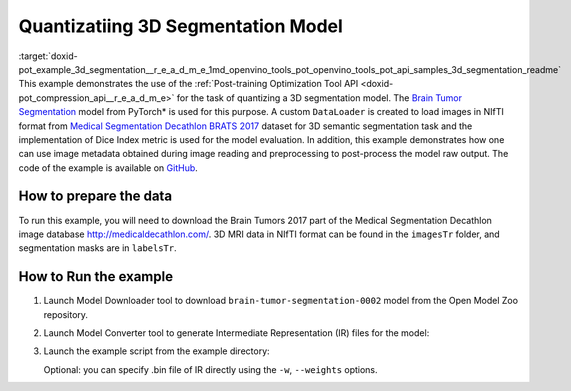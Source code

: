 .. index:: pair: page; Quantizatiing 3D Segmentation Model
.. _doxid-pot_example_3d_segmentation__r_e_a_d_m_e:


Quantizatiing 3D Segmentation Model
===================================

:target:`doxid-pot_example_3d_segmentation__r_e_a_d_m_e_1md_openvino_tools_pot_openvino_tools_pot_api_samples_3d_segmentation_readme` This example demonstrates the use of the :ref:`Post-training Optimization Tool API <doxid-pot_compression_api__r_e_a_d_m_e>` for the task of quantizing a 3D segmentation model. The `Brain Tumor Segmentation <https://github.com/openvinotoolkit/open_model_zoo/blob/master/models/public/brain-tumor-segmentation-0002/brain-tumor-segmentation-0002.md>`__ model from PyTorch\* is used for this purpose. A custom ``DataLoader`` is created to load images in NIfTI format from `Medical Segmentation Decathlon BRATS 2017 <http://medicaldecathlon.com/>`__ dataset for 3D semantic segmentation task and the implementation of Dice Index metric is used for the model evaluation. In addition, this example demonstrates how one can use image metadata obtained during image reading and preprocessing to post-process the model raw output. The code of the example is available on `GitHub <https://github.com/openvinotoolkit/openvino/tree/master/tools/pot/openvino/tools/pot/api/samples/3d_segmentation>`__.

How to prepare the data
~~~~~~~~~~~~~~~~~~~~~~~

To run this example, you will need to download the Brain Tumors 2017 part of the Medical Segmentation Decathlon image database `http://medicaldecathlon.com/ <http://medicaldecathlon.com/>`__. 3D MRI data in NIfTI format can be found in the ``imagesTr`` folder, and segmentation masks are in ``labelsTr``.

How to Run the example
~~~~~~~~~~~~~~~~~~~~~~

#. Launch Model Downloader tool to download ``brain-tumor-segmentation-0002`` model from the Open Model Zoo repository.
   
   .. ref-code-block:: cpp
   
   	omz_downloader --name brain-tumor-segmentation-0002

#. Launch Model Converter tool to generate Intermediate Representation (IR) files for the model:
   
   .. ref-code-block:: cpp
   
   	omz_converter --name brain-tumor-segmentation-0002

#. Launch the example script from the example directory:
   
   .. ref-code-block:: cpp
   
   	python3 ./3d_segmentation_example.py -m <PATH_TO_IR_XML> -d <BraTS_2017/imagesTr> --mask-dir <BraTS_2017/labelsTr>
   
   Optional: you can specify .bin file of IR directly using the ``-w``, ``--weights`` options.

